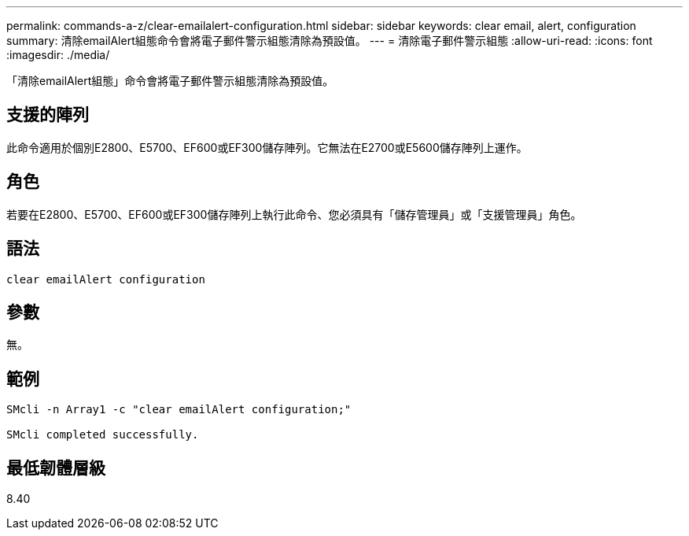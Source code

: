 ---
permalink: commands-a-z/clear-emailalert-configuration.html 
sidebar: sidebar 
keywords: clear email, alert, configuration 
summary: 清除emailAlert組態命令會將電子郵件警示組態清除為預設值。 
---
= 清除電子郵件警示組態
:allow-uri-read: 
:icons: font
:imagesdir: ./media/


[role="lead"]
「清除emailAlert組態」命令會將電子郵件警示組態清除為預設值。



== 支援的陣列

此命令適用於個別E2800、E5700、EF600或EF300儲存陣列。它無法在E2700或E5600儲存陣列上運作。



== 角色

若要在E2800、E5700、EF600或EF300儲存陣列上執行此命令、您必須具有「儲存管理員」或「支援管理員」角色。



== 語法

[listing]
----
clear emailAlert configuration
----


== 參數

無。



== 範例

[listing]
----

SMcli -n Array1 -c "clear emailAlert configuration;"

SMcli completed successfully.
----


== 最低韌體層級

8.40
